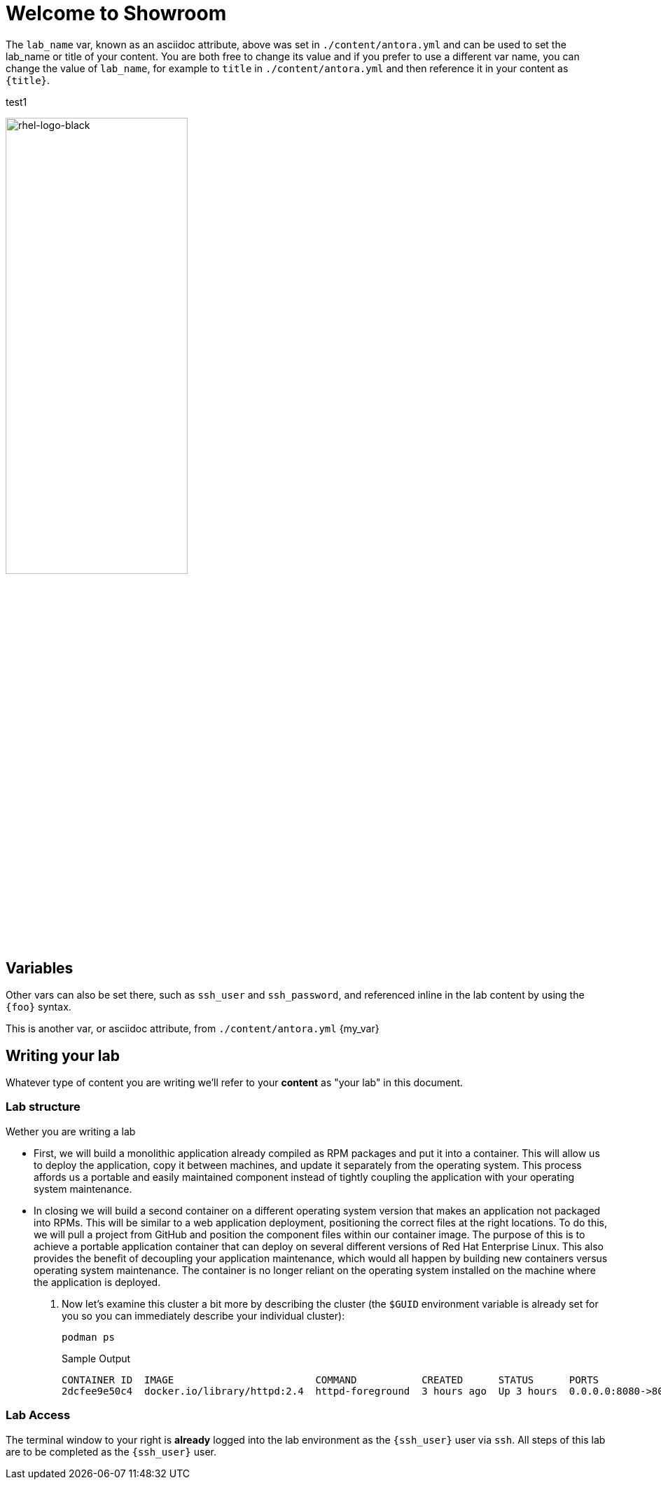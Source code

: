 = Welcome to Showroom

The `lab_name` var, known as an asciidoc attribute, above was set in `./content/antora.yml` and can be used to set the lab_name or title of your content.
You are both free to change its value and if you prefer to use a different var name, you can change the value of `lab_name`, for example to `title` in `./content/antora.yml` and then reference it in your content as `\{title}`. +

test1

image::rhel-logo-black.jpg[rhel-logo-black,55%,55%]

== Variables

Other vars can also be set there, such as `ssh_user` and `ssh_password`, and referenced inline in the lab content by using the `\{foo}` syntax.

This is another var, or asciidoc attribute, from `./content/antora.yml` {my_var}

== Writing your lab

Whatever type of content you are writing we'll refer to your *content* as "your lab" in this document.

=== Lab structure

Wether you are writing a lab

* First, we will build a monolithic application already compiled as RPM packages and put it into a container. This will allow us to deploy the application, copy it between machines, and update it separately from the operating system. This process affords us a portable and easily maintained component instead of tightly coupling the application with your operating system maintenance.

* In closing we will build a second container on a different operating system version that makes an application not packaged into RPMs. This will be similar to a web application deployment, positioning the correct files at the right locations. To do this, we will pull a project from GitHub and position the component files within our container image. The purpose of this is to achieve a portable application container that can deploy on several different versions of Red Hat Enterprise Linux. This also provides the benefit of decoupling your application maintenance, which would all happen by building new containers versus operating system maintenance. The container is no longer reliant on the operating system installed on the machine where the application is deployed.

. Now let's examine this cluster a bit more by describing the cluster (the `$GUID` environment variable is already set for you so you can immediately describe your individual cluster):
+
[source,sh,role=execute]
----
podman ps
----
+
.Sample Output
[source,texinfo,subs="attributes"]
----
CONTAINER ID  IMAGE                        COMMAND           CREATED      STATUS      PORTS                 NAMES
2dcfee9e50c4  docker.io/library/httpd:2.4  httpd-foreground  3 hours ago  Up 3 hours  0.0.0.0:8080->80/tcp  showroom-httpd
----

=== Lab Access

The terminal window to your right is *already* logged into the lab environment as the `{ssh_user}` user via `ssh`. 
All steps of this lab are to be completed as the `{ssh_user}` user.
